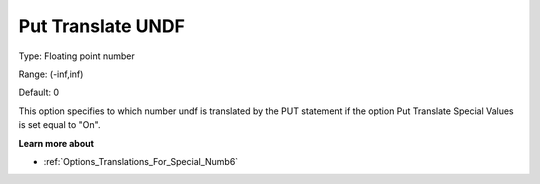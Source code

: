 

.. _Options_Translations_For_Special_Num10:


Put Translate UNDF
==================



Type:	Floating point number	

Range:	(-inf,inf)	

Default:	0	



This option specifies to which number undf is translated by the PUT statement if the option Put Translate Special Values is set equal to "On".



**Learn more about** 

*	:ref:`Options_Translations_For_Special_Numb6` 



